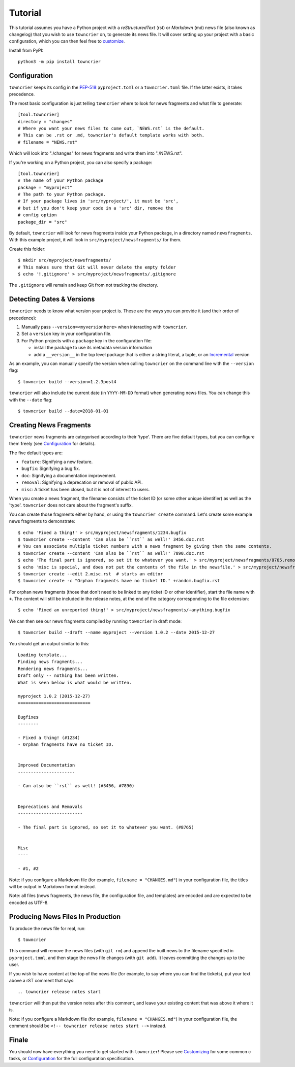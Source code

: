 Tutorial
========

This tutorial assumes you have a Python project with a *reStructuredText* (rst) or *Markdown* (md) news file (also known as changelog) that you wish to use ``towncrier`` on, to generate its news file.
It will cover setting up your project with a basic configuration, which you can then feel free to `customize <customization/index.html>`_.

Install from PyPI::

   python3 -m pip install towncrier


Configuration
-------------

``towncrier`` keeps its config in the `PEP-518 <https://www.python.org/dev/peps/pep-0518/>`_ ``pyproject.toml`` or a ``towncrier.toml`` file.
If the latter exists, it takes precedence.

The most basic configuration is just telling ``towncrier`` where to look for news fragments and what file to generate::

   [tool.towncrier]
   directory = "changes"
   # Where you want your news files to come out, `NEWS.rst` is the default.
   # This can be .rst or .md, towncrier's default template works with both.
   # filename = "NEWS.rst"

Which will look into "./changes" for news fragments and write them into "./NEWS.rst".

If you're working on a Python project, you can also specify a package::

   [tool.towncrier]
   # The name of your Python package
   package = "myproject"
   # The path to your Python package.
   # If your package lives in 'src/myproject/', it must be 'src',
   # but if you don't keep your code in a 'src' dir, remove the
   # config option
   package_dir = "src"

By default, ``towncrier`` will look for news fragments inside your Python package, in a directory named ``newsfragments``.
With this example project, it will look in ``src/myproject/newsfragments/`` for them.

Create this folder::

   $ mkdir src/myproject/newsfragments/
   # This makes sure that Git will never delete the empty folder
   $ echo '!.gitignore' > src/myproject/newsfragments/.gitignore

The ``.gitignore`` will remain and keep Git from not tracking the directory.


Detecting Dates & Versions
--------------------------

``towncrier`` needs to know what version your project is. These are the ways you can provide it (and their order of precedence):

1. Manually pass ``--version=<myversionhere>`` when interacting with ``towncrier``.
2. Set a ``version`` key in your configuration file.
3. For Python projects with a ``package`` key in the configuration file:

   - install the package to use its metadata version information
   - add a ``__version__`` in the top level package that is either a string literal, a tuple, or an `Incremental <https://github.com/twisted/incremental>`_ version

As an example, you can manually specify the version when calling ``towncrier`` on the command line with the ``--version`` flag::

   $ towncrier build --version=1.2.3post4

``towncrier`` will also include the current date (in ``YYYY-MM-DD`` format) when generating news files.
You can change this with the ``--date`` flag::

   $ towncrier build --date=2018-01-01


Creating News Fragments
-----------------------

``towncrier`` news fragments are categorised according to their 'type'.
There are five default types, but you can configure them freely (see `Configuration <configuration.html>`_ for details).

The five default types are:

.. Keep in-sync with DefaultFragmentTypesLoader.

- ``feature``: Signifying a new feature.
- ``bugfix``: Signifying a bug fix.
- ``doc``: Signifying a documentation improvement.
- ``removal``: Signifying a deprecation or removal of public API.
- ``misc``: A ticket has been closed, but it is not of interest to users.

When you create a news fragment, the filename consists of the ticket ID (or some other unique identifier) as well as the 'type'.
``towncrier`` does not care about the fragment's suffix.

You can create those fragments either by hand, or using the ``towncrier create`` command.
Let's create some example news fragments to demonstrate::

   $ echo 'Fixed a thing!' > src/myproject/newsfragments/1234.bugfix
   $ towncrier create --content 'Can also be ``rst`` as well!' 3456.doc.rst
   # You can associate multiple ticket numbers with a news fragment by giving them the same contents.
   $ towncrier create --content 'Can also be ``rst`` as well!' 7890.doc.rst
   $ echo 'The final part is ignored, so set it to whatever you want.' > src/myproject/newsfragments/8765.removal.txt
   $ echo 'misc is special, and does not put the contents of the file in the newsfile.' > src/myproject/newsfragments/1.misc
   $ towncrier create --edit 2.misc.rst  # starts an editor
   $ towncrier create -c "Orphan fragments have no ticket ID." +random.bugfix.rst

For orphan news fragments (those that don't need to be linked to any ticket ID or other identifier), start the file name with ``+``.
The content will still be included in the release notes, at the end of the category corresponding to the file extension::

   $ echo 'Fixed an unreported thing!' > src/myproject/newsfragments/+anything.bugfix

.. The --date is the date of towncrier's first release (15.0.0).

We can then see our news fragments compiled by running ``towncrier`` in draft mode::

   $ towncrier build --draft --name myproject --version 1.0.2 --date 2015-12-27

You should get an output similar to this::

   Loading template...
   Finding news fragments...
   Rendering news fragments...
   Draft only -- nothing has been written.
   What is seen below is what would be written.

   myproject 1.0.2 (2015-12-27)
   ============================

   Bugfixes
   --------

   - Fixed a thing! (#1234)
   - Orphan fragments have no ticket ID.


   Improved Documentation
   ----------------------

   - Can also be ``rst`` as well! (#3456, #7890)


   Deprecations and Removals
   -------------------------

   - The final part is ignored, so set it to whatever you want. (#8765)


   Misc
   ----

   - #1, #2

Note: if you configure a Markdown file (for example, ``filename = "CHANGES.md"``) in your configuration file, the titles will be output in Markdown format instead.

Note: all files (news fragments, the news file, the configuration file, and templates) are encoded and are expected to be encoded as UTF-8.


Producing News Files In Production
----------------------------------

To produce the news file for real, run::

    $ towncrier

This command will remove the news files (with ``git rm``) and append the built news to the filename specified in ``pyproject.toml``, and then stage the news file changes (with ``git add``).
It leaves committing the changes up to the user.

If you wish to have content at the top of the news file (for example, to say where you can find the tickets), put your text above a rST comment that says::

  .. towncrier release notes start

``towncrier`` will then put the version notes after this comment, and leave your existing content that was above it where it is.

Note: if you configure a Markdown file (for example, ``filename = "CHANGES.md"``) in your configuration file, the comment should be ``<!-- towncrier release notes start -->`` instead.


Finale
------

You should now have everything you need to get started with ``towncrier``!
Please see `Customizing <customization/index.html>`_ for some common c tasks, or `Configuration <configuration.html>`_ for the full configuration specification.
